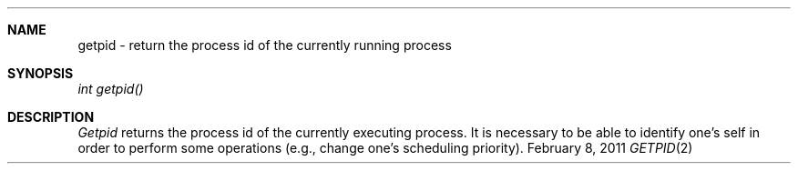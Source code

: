 .\"Modified from man(1) of FreeBSD, the NetBSD mdoc.template, and mdoc.samples.
.\"See Also:
.\"man mdoc.samples for a complete listing of options
.\"man mdoc for the short list of editing options
.\"/usr/share/misc/mdoc.template
.ds release-date February 8, 2011
.ds xinu-platform avr-Xinu
.\"
.Os XINU V7
.Dd \*[release-date] 
.Dt GETPID \&2 \*[xinu-platform]
.Sh NAME
getpid \- return the process id of the currently running process
.Sh SYNOPSIS
.Em int
.Em getpid()
.fi
.Sh DESCRIPTION
.Ar Getpid
returns the process id of the currently executing process.
It is necessary to be able to identify one's self in order to
perform some operations (e.g., change one's scheduling priority).
